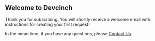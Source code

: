 ** Welcome to Devcinch

   Thank you for subscribing. You will shortly receive a welcome email with instructions for creating your first request!

   In the mean time, if you have any questions, please [[mailto:enquiries@jhj.ltd][Contact Us]].
